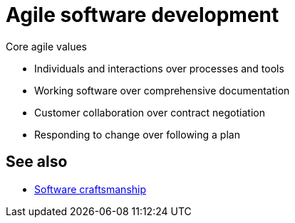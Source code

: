 = Agile software development

// TODO: Needs lots more detail.

.Core agile values
****
* Individuals and interactions over processes and tools
* Working software over comprehensive documentation
* Customer collaboration over contract negotiation
* Responding to change over following a plan
****

== See also

* link:./software-craftsmanship.adoc[Software craftsmanship]
